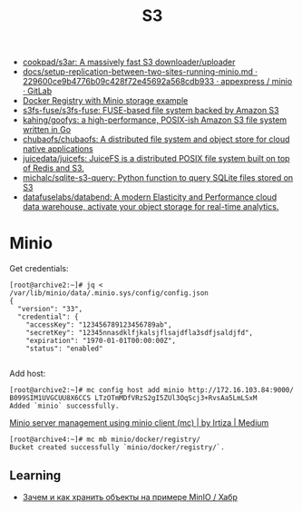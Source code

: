 :PROPERTIES:
:ID:       cc89d124-459a-480e-a2a0-0a6460da7763
:END:
#+title: S3

- [[https://github.com/cookpad/s3ar][cookpad/s3ar: A massively fast S3 downloader/uploader]]
- [[https://git.appexpress.io/appexpress/minio/blob/229600ce9b4776b09c428f72e45692a568cdb933/docs/setup-replication-between-two-sites-running-minio.md][docs/setup-replication-between-two-sites-running-minio.md · 229600ce9b4776b09c428f72e45692a568cdb933 · appexpress / minio · GitLab]]
- [[https://gist.github.com/leanderjanssen/0e5532dc5818ab84b54b06cf80ad93ed][Docker Registry with Minio storage example]]
- [[https://github.com/s3fs-fuse/s3fs-fuse][s3fs-fuse/s3fs-fuse: FUSE-based file system backed by Amazon S3]]
- [[https://github.com/kahing/goofys][kahing/goofys: a high-performance, POSIX-ish Amazon S3 file system written in Go]]
- [[https://github.com/chubaofs/chubaofs][chubaofs/chubaofs: A distributed file system and object store for cloud native applications]]
- [[https://github.com/juicedata/juicefs][juicedata/juicefs: JuiceFS is a distributed POSIX file system built on top of Redis and S3.]]
- [[https://github.com/michalc/sqlite-s3-query][michalc/sqlite-s3-query: Python function to query SQLite files stored on S3]]
- [[https://github.com/datafuselabs/databend][datafuselabs/databend: A modern Elasticity and Performance cloud data warehouse, activate your object storage for real-time analytics.]]

* Minio

Get credentials:
#+begin_example
  [root@archive2:~]# jq < /var/lib/minio/data/.minio.sys/config/config.json                                                                   
  {                       
    "version": "33",                 
    "credential": {       
      "accessKey": "123456789123456789ab",                              
      "secretKey": "12345nnasdklfjkalsjflsajdfla3sdfjsaldjfd",          
      "expiration": "1970-01-01T00:00:00Z",                             
      "status": "enabled"                                               

#+end_example

Add host:
#+begin_example
  [root@archive2:~]# mc config host add minio http://172.16.103.84:9000/ B099SIM1UVGCUU8X6CCS LTzOTmMDfVRzS2gI5ZUl3OqScj3+RvsAa5LmLSxM
  Added `minio` successfully.
#+end_example

[[https://medium.com/@aliartiza75/minio-server-management-using-minio-client-mc-70c8a7ce38][Minio server management using minio client (mc) | by Irtiza | Medium]]
#+begin_example
[root@archive4:~]# mc mb minio/docker/registry/
Bucket created successfully `minio/docker/registry/`.
#+end_example

** Learning

- [[https://habr.com/ru/company/ozontech/blog/586024/][Зачем и как хранить объекты на примере MinIO / Хабр]]
